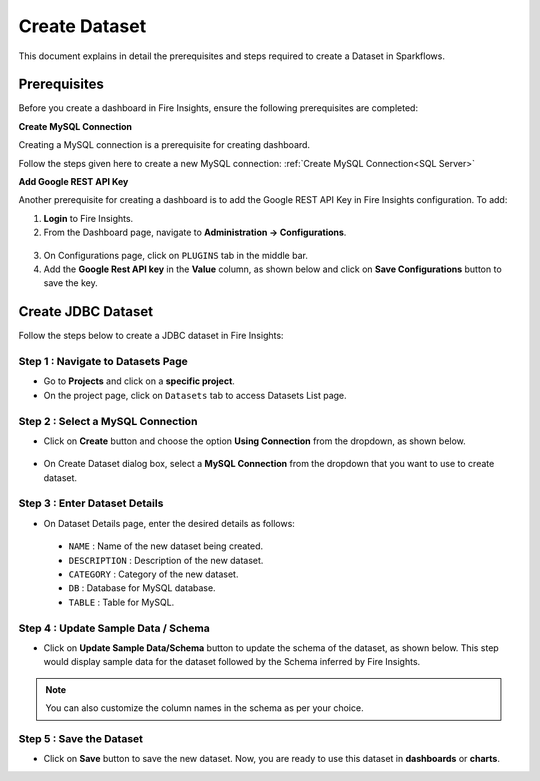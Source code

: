 Create Dataset
======
This document explains in detail the prerequisites and steps required to create a Dataset in Sparkflows.

Prerequisites
------
Before you create a dashboard in Fire Insights, ensure the following prerequisites are completed:

**Create MySQL Connection**

Creating a MySQL connection is a prerequisite for creating dashboard.

Follow the steps given here to create a new MySQL connection: :ref:`Create MySQL Connection<SQL Server>`

**Add Google REST API Key**
  
Another prerequisite for creating a dashboard is to add the Google REST API Key in Fire Insights configuration. To add:

1.	**Login** to Fire Insights.
2.	From the Dashboard page, navigate to **Administration -> Configurations**.
  
 .. figure:: ../../_assets/installation/connection/create_connections/administration_page.png
     :alt: create_connections
     :width: 60%
  
3.	On Configurations page, click on ``PLUGINS`` tab in the middle bar.
4.	Add the **Google Rest API key** in the **Value** column, as shown below and click on **Save Configurations** button to save the key.

  .. figure:: ../../_assets/tutorials/dataset/Dashboards/google-restapi-key-config.png
      :alt: Dataset
      :width: 65%

Create JDBC Dataset
------
Follow the steps below to create a JDBC dataset in Fire Insights:
  
**Step 1 : Navigate to Datasets Page**
+++++++++++++++++++++++++++++++++++++++++
  
* Go to **Projects** and click on a **specific project**.
*	On the project page, click on ``Datasets`` tab to access Datasets List page.
  
**Step 2 : Select a MySQL Connection**
++++++++++++++++++++++++++++++++++++++++++
* Click on **Create** button and choose the option **Using Connection** from the dropdown, as shown below.
  
  .. figure:: ../../_assets/tutorials/dataset/Dashboards/dataset-create-usingconnection.png
      :alt: Dataset
      :width: 65%
  
* On Create Dataset dialog box, select a **MySQL Connection** from the dropdown that you want to use to create dataset.
  
  .. figure:: ../../_assets/tutorials/dataset/Dashboards/fire-solution-mysql.png
      :alt: Dataset
      :width: 65%
  
**Step 3 : Enter Dataset Details**
++++++++++++++++++++++++++++++++++++
  
* On Dataset Details page, enter the desired details as follows:
  
 •	``NAME`` : Name of the new dataset being created.
 •	``DESCRIPTION`` : Description of the new dataset.
 •	``CATEGORY`` : Category of the new dataset.
 •	``DB`` : Database for MySQL database.
 •	``TABLE`` : Table for MySQL.

   .. figure:: ../../_assets/tutorials/dataset/Dashboards/dataset-details.png
      :alt: Dataset
      :width: 65%


**Step 4 : Update Sample Data / Schema**
+++++++++++++++++++++++++++++++++++++++++
  
* Click on **Update Sample Data/Schema** button to update the schema of the dataset, as shown below. This step would display sample data for the dataset followed by the Schema inferred by Fire Insights.
 
  .. figure:: ../../_assets/tutorials/dataset/Dashboards/update-schema.png
      :alt: Dataset
      :width: 65%
  
.. Note:: You can also customize the column names in the schema as per your choice.
  
**Step 5 : Save the Dataset**
++++++++++++++++++++++++++++++++

* Click on **Save** button to save the new dataset. Now, you are ready to use this dataset in **dashboards** or **charts**.





























